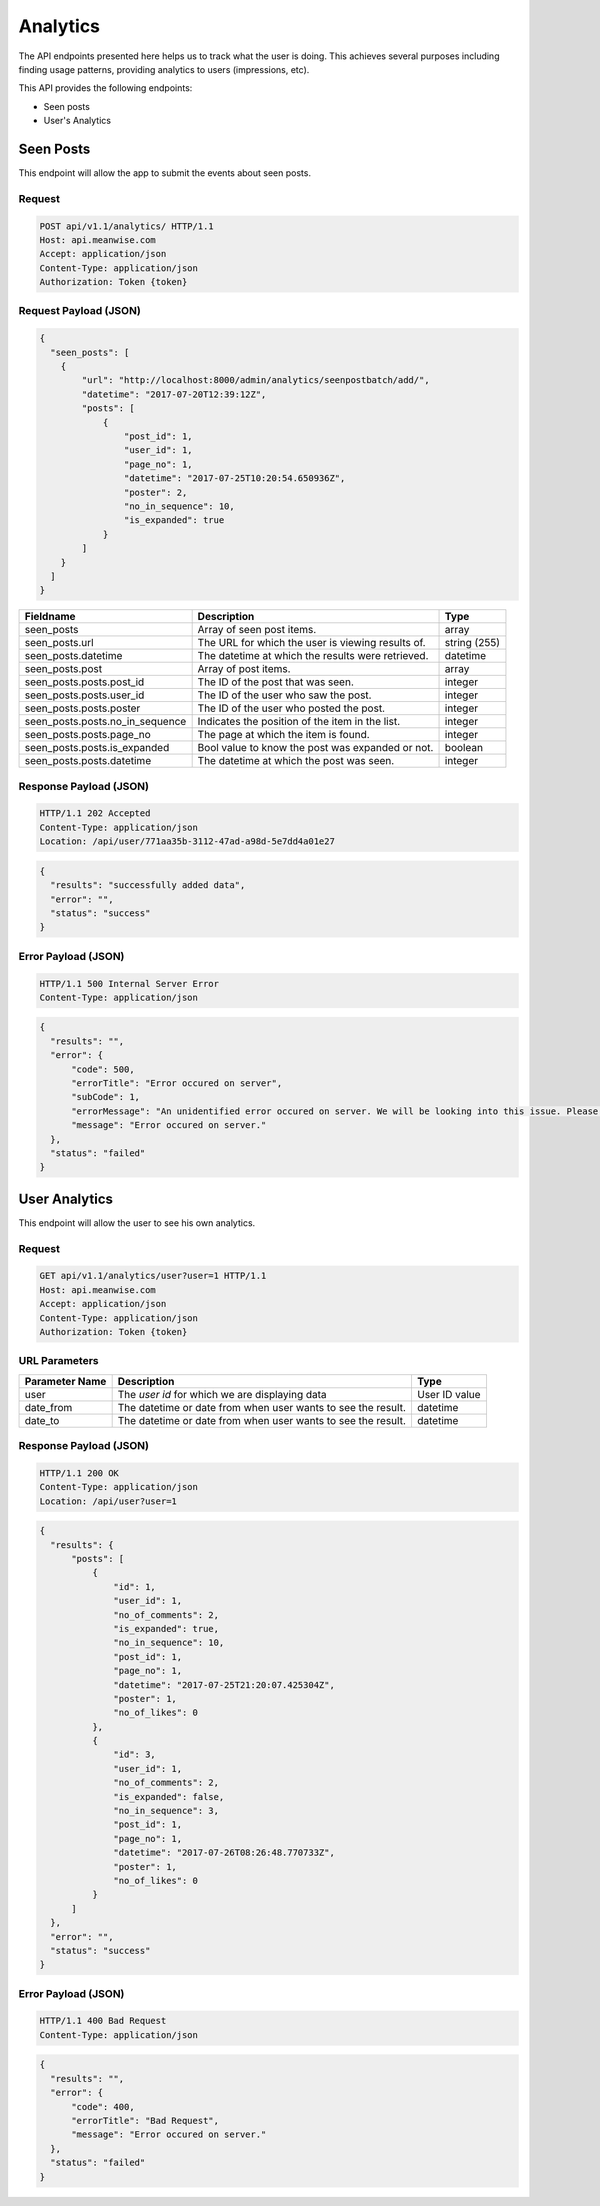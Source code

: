 =========
Analytics
=========

The API endpoints presented here helps us to track what the user is doing. This achieves several
purposes including finding usage patterns, providing analytics to users (impressions, etc).

This API provides the following endpoints:

* Seen posts
* User's Analytics

Seen Posts
==========

This endpoint will allow the app to submit the events about seen posts.

Request
-------

.. code-block:: http

   POST api/v1.1/analytics/ HTTP/1.1
   Host: api.meanwise.com
   Accept: application/json
   Content-Type: application/json
   Authorization: Token {token}

Request Payload (JSON)
----------------------

.. code-block:: javascript

  {
    "seen_posts": [
      {
          "url": "http://localhost:8000/admin/analytics/seenpostbatch/add/",
          "datetime": "2017-07-20T12:39:12Z",
          "posts": [
              {
                  "post_id": 1,
                  "user_id": 1,
                  "page_no": 1,
                  "datetime": "2017-07-25T10:20:54.650936Z",
                  "poster": 2,
                  "no_in_sequence": 10,
                  "is_expanded": true
              }
          ]
      }
    ]
  }

+---------------------------------+---------------------------------------------------+--------------+
| Fieldname                       |                 Description                       |     Type     |
+=================================+===================================================+==============+
| seen_posts                      | Array of seen post items.                         | array        |
+---------------------------------+---------------------------------------------------+--------------+
| seen_posts.url                  | The URL for which the user is viewing results of. | string (255) |
+---------------------------------+---------------------------------------------------+--------------+
| seen_posts.datetime             | The datetime at which the results were retrieved. | datetime     |
+---------------------------------+---------------------------------------------------+--------------+
| seen_posts.post                 | Array of post items.                              | array        |
+---------------------------------+---------------------------------------------------+--------------+
| seen_posts.posts.post_id        | The ID of the post that was seen.                 | integer      |
+---------------------------------+---------------------------------------------------+--------------+
| seen_posts.posts.user_id        | The ID of the user who saw the post.              | integer      |
+---------------------------------+---------------------------------------------------+--------------+
| seen_posts.posts.poster         | The ID of the user who posted the post.           | integer      |
+---------------------------------+---------------------------------------------------+--------------+
| seen_posts.posts.no_in_sequence | Indicates the position of the item in the list.   | integer      |
+---------------------------------+---------------------------------------------------+--------------+
| seen_posts.posts.page_no        | The page at which the item is found.              | integer      |
+---------------------------------+---------------------------------------------------+--------------+
| seen_posts.posts.is_expanded    | Bool value to know the post was expanded or not.  | boolean      |
+---------------------------------+---------------------------------------------------+--------------+
| seen_posts.posts.datetime       | The datetime at which the post was seen.          | integer      |
+---------------------------------+---------------------------------------------------+--------------+

Response Payload (JSON)
-----------------------

.. code-block:: http

  HTTP/1.1 202 Accepted
  Content-Type: application/json
  Location: /api/user/771aa35b-3112-47ad-a98d-5e7dd4a01e27

.. code-block:: javascript

  {
    "results": "successfully added data",
    "error": "",
    "status": "success"
  }

Error Payload (JSON)
--------------------

.. code-block:: http

  HTTP/1.1 500 Internal Server Error
  Content-Type: application/json

.. code-block:: javascript

  {
    "results": "",
    "error": {
        "code": 500,
        "errorTitle": "Error occured on server",
        "subCode": 1,
        "errorMessage": "An unidentified error occured on server. We will be looking into this issue. Please try again later.",
        "message": "Error occured on server."
    },
    "status": "failed"
  }


User Analytics
==============

This endpoint will allow the user to see his own analytics.

Request
-------

.. code-block:: http

   GET api/v1.1/analytics/user?user=1 HTTP/1.1
   Host: api.meanwise.com
   Accept: application/json
   Content-Type: application/json
   Authorization: Token {token}

URL Parameters
--------------

+---------------------------------+---------------------------------------------------+--------------+
| Parameter Name                  |                 Description                       |     Type     |
+=================================+===================================================+==============+
| user                            | The `user id` for which we are displaying data    | User ID value|
+---------------------------------+---------------------------------------------------+--------------+
| date_from                       | The datetime or date from when user wants to see  |datetime      |
|                                 | the result.                                       |              |
+---------------------------------+---------------------------------------------------+--------------+
| date_to                         | The datetime or date from when user wants to see  |datetime      |
|                                 | the result.                                       |              |
+---------------------------------+---------------------------------------------------+--------------+

Response Payload (JSON)
-----------------------

.. code-block:: http

  HTTP/1.1 200 OK
  Content-Type: application/json
  Location: /api/user?user=1

.. code-block:: javascript

  {
    "results": {
        "posts": [
            {
                "id": 1,
                "user_id": 1,
                "no_of_comments": 2,
                "is_expanded": true,
                "no_in_sequence": 10,
                "post_id": 1,
                "page_no": 1,
                "datetime": "2017-07-25T21:20:07.425304Z",
                "poster": 1,
                "no_of_likes": 0
            },
            {
                "id": 3,
                "user_id": 1,
                "no_of_comments": 2,
                "is_expanded": false,
                "no_in_sequence": 3,
                "post_id": 1,
                "page_no": 1,
                "datetime": "2017-07-26T08:26:48.770733Z",
                "poster": 1,
                "no_of_likes": 0
            }
        ]
    },
    "error": "",
    "status": "success"
  }

Error Payload (JSON)
--------------------

.. code-block:: http

  HTTP/1.1 400 Bad Request
  Content-Type: application/json

.. code-block:: javascript

  {
    "results": "",
    "error": {
        "code": 400,
        "errorTitle": "Bad Request",
        "message": "Error occured on server."
    },
    "status": "failed"
  }
